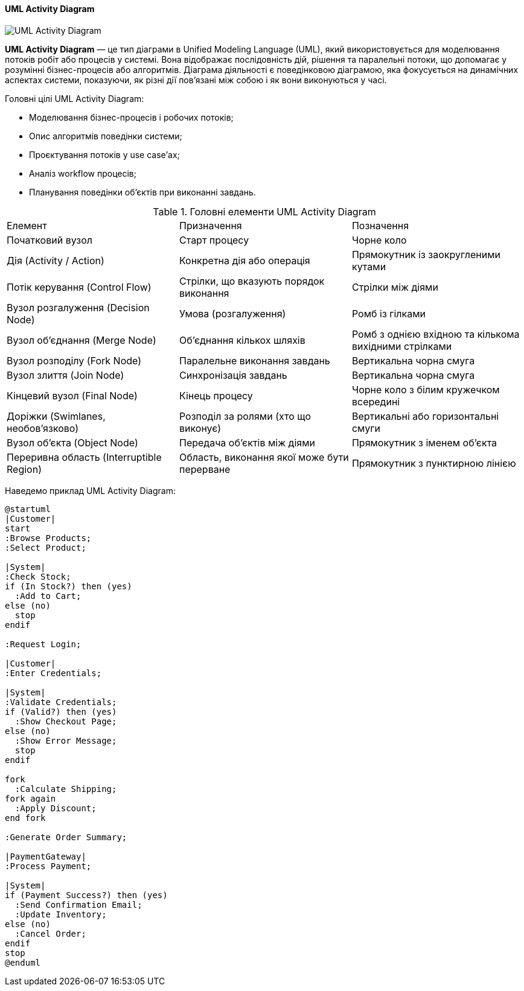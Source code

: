 ifndef::imagesdir[:imagesdir: ../../../../imgs/]

[#uml-activity-diagram]
==== UML Activity Diagram

image::architecture/umldiagrams/behavioral/uml-activity-diagram.jpg[UML Activity Diagram, align="center"]

[[uml-activity-diagram-definition]]*UML Activity Diagram* — це тип діаграми в Unified Modeling Language (UML), який використовується для моделювання потоків робіт або процесів у системі. Вона відображає послідовність дій, рішення та паралельні потоки, що допомагає у розумінні бізнес-процесів або алгоритмів. Діаграма діяльності є поведінковою діаграмою, яка фокусується на динамічних аспектах системи, показуючи, як різні дії пов'язані між собою і як вони виконуються у часі.

[[uml-activity-diagram-main-goals]]
Головні цілі UML Activity Diagram:

* Моделювання бізнес-процесів і робочих потоків;
* Опис алгоритмів поведінки системи;
* Проєктування потоків у use case’ах;
* Аналіз workflow процесів;
* Планування поведінки об'єктів при виконанні завдань.

[[uml-activity-diagram-main-elements]]
.Головні елементи UML Activity Diagram
|====
|Елемент                                    |Призначення                                |Позначення
|Початковий вузол                           |Старт процесу                              |Чорне коло
|Дія (Activity / Action)                    |Конкретна дія або операція                 |Прямокутник із заокругленими кутами
|Потік керування (Control Flow)             |Стрілки, що вказують порядок виконання     |Стрілки між діями
|Вузол розгалуження (Decision Node)         |Умова (розгалуження)                       |Ромб із гілками
|Вузол об'єднання (Merge Node)              |Об’єднання кількох шляхів                  |Ромб з однією вхідною та кількома вихідними стрілками
|Вузол розподілу (Fork Node)                |Паралельне виконання завдань               |Вертикальна чорна смуга
|Вузол злиття (Join Node)                   |Синхронізація завдань                      |Вертикальна чорна смуга
|Кінцевий вузол (Final Node)                |Кінець процесу                             |Чорне коло з білим кружечком всередині
|Доріжки (Swimlanes, необов’язково)         |Розподіл за ролями (хто що виконує)        |Вертикальні або горизонтальні смуги
|Вузол об’єкта (Object Node)                |Передача об'єктів між діями                |Прямокутник з іменем об'єкта
|Переривна область (Interruptible Region)   |Область, виконання якої може бути перерване|Прямокутник з пунктирною лінією
|====

[[uml-activity-diagram-example]]
Наведемо приклад UML Activity Diagram:

[plantuml]
----
@startuml
|Customer|
start
:Browse Products;
:Select Product;

|System|
:Check Stock;
if (In Stock?) then (yes)
  :Add to Cart;
else (no)
  stop
endif

:Request Login;

|Customer|
:Enter Credentials;

|System|
:Validate Credentials;
if (Valid?) then (yes)
  :Show Checkout Page;
else (no)
  :Show Error Message;
  stop
endif

fork
  :Calculate Shipping;
fork again
  :Apply Discount;
end fork

:Generate Order Summary;

|PaymentGateway|
:Process Payment;

|System|
if (Payment Success?) then (yes)
  :Send Confirmation Email;
  :Update Inventory;
else (no)
  :Cancel Order;
endif
stop
@enduml
----
